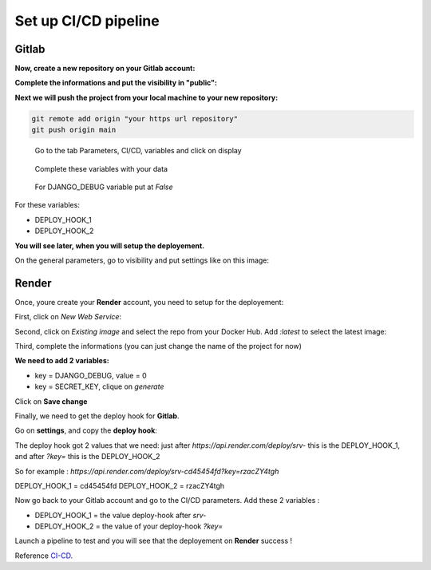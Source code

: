 .. _CI-CD:

=====================
Set up CI/CD pipeline
=====================


Gitlab
======

**Now, create a new repository on your Gitlab account:**

.. image:: img/gitlab-repo.png

.. image:: img/create-project.png

**Complete the informations and put the visibility in "public":**

.. image:: img/settings-repo.png

**Next we will push the project from your local machine to your new repository:**

.. code::

    git remote add origin "your https url repository"
    git push origin main

.. figure:: img/variables.png

    Go to the tab Parameters, CI/CD, variables and click on display

.. figure:: img/all-variables.png

    Complete these variables with your data

.. figure:: img/django-debug.png

    For DJANGO_DEBUG variable put at `False`

For these variables:

+ DEPLOY_HOOK_1
+ DEPLOY_HOOK_2

**You will see later, when you will setup the deployement.**

On the general parameters, go to visibility and put settings like on this image:

.. image:: img/visibility.png


Render
======

Once, youre create your **Render** account, you need to setup for the deployement:

First, click on `New Web Service`:

.. image:: img/render-dashboard.png

Second, click on `Existing image` and select the repo from your Docker Hub.
Add `:latest` to select the latest image:

.. image:: img/image-select.png

Third, complete the informations (you can just change the name of the project for now)

**We need to add 2 variables:**

* key = DJANGO_DEBUG, value = 0
* key = SECRET_KEY, clique on `generate`

.. image:: img/render-variables.png

Click on **Save change**

Finally, we need to get the deploy hook for **Gitlab**.

Go on **settings**, and copy the **deploy hook**:

.. image:: img/deploy-hook.png

The deploy hook got 2 values that we need: just after `https://api.render.com/deploy/srv-`
this is the DEPLOY_HOOK_1, and after `?key=` this is the DEPLOY_HOOK_2

So for example :
`https://api.render.com/deploy/srv-cd45454fd?key=rzacZY4tgh`

DEPLOY_HOOK_1 = cd45454fd
DEPLOY_HOOK_2 = rzacZY4tgh

Now go back to your Gitlab account and go to the CI/CD parameters.
Add these 2 variables : 

* DEPLOY_HOOK_1 = the value deploy-hook after `srv-`
* DEPLOY_HOOK_2 =  the value of your deploy-hook `?key=`

Launch a pipeline to test and you will see that the deployement on **Render** success !

Reference `CI-CD`_.